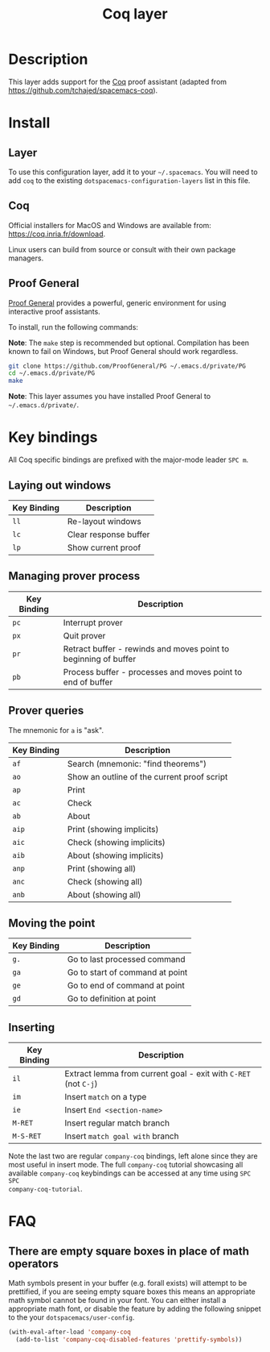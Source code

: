 #+TITLE: Coq layer

[[file:img/coq.png]]

* Table of Contents                                        :TOC_4_gh:noexport:
 - [[#description][Description]]
 - [[#install][Install]]
   - [[#layer][Layer]]
   - [[#coq][Coq]]
   - [[#proof-general][Proof General]]
 - [[#key-bindings][Key bindings]]
   - [[#laying-out-windows][Laying out windows]]
   - [[#managing-prover-process][Managing prover process]]
   - [[#prover-queries][Prover queries]]
   - [[#moving-the-point][Moving the point]]
   - [[#inserting][Inserting]]
 - [[#faq][FAQ]]
   - [[#there-are-empty-square-boxes-in-place-of-math-operators][There are empty square boxes in place of math operators]]

* Description
This layer adds support for the [[https://coq.inria.fr/][Coq]] proof assistant (adapted from
[[https://github.com/tchajed/spacemacs-coq]]).

* Install
** Layer
To use this configuration layer, add it to your =~/.spacemacs=. You will need to
add =coq= to the existing =dotspacemacs-configuration-layers= list in this file.

** Coq
Official installers for MacOS and Windows are available from:
[[https://coq.inria.fr/download]].

Linux users can build from source or consult with their own package managers.

** Proof General
[[https://github.com/ProofGeneral/PG][Proof General]] provides a powerful, generic environment for using interactive
proof assistants.

To install, run the following commands:

*Note*: The =make= step is recommended but optional. Compilation has been known
to fail on Windows, but Proof General should work regardless.

#+BEGIN_SRC sh
git clone https://github.com/ProofGeneral/PG ~/.emacs.d/private/PG
cd ~/.emacs.d/private/PG
make
#+END_SRC

*Note*: This layer assumes you have installed Proof General to
=~/.emacs.d/private/=.

* Key bindings
All Coq specific bindings are prefixed with the major-mode leader ~SPC m~.

** Laying out windows

| Key Binding | Description           |
|-------------+-----------------------|
| ~ll~        | Re-layout windows     |
| ~lc~        | Clear response buffer |
| ~lp~        | Show current proof    |

** Managing prover process

| Key Binding | Description                                                     |
|-------------+-----------------------------------------------------------------|
| ~pc~        | Interrupt prover                                                |
| ~px~        | Quit prover                                                     |
| ~pr~        | Retract buffer - rewinds and moves point to beginning of buffer |
| ~pb~        | Process buffer - processes and moves point to end of buffer     |

** Prover queries
The mnemonic for =a= is "ask".

| Key Binding | Description                                 |
|-------------+---------------------------------------------|
| ~af~        | Search (mnemonic: "find theorems")          |
| ~ao~        | Show an outline of the current proof script |
| ~ap~        | Print                                       |
| ~ac~        | Check                                       |
| ~ab~        | About                                       |
| ~aip~       | Print (showing implicits)                   |
| ~aic~       | Check (showing implicits)                   |
| ~aib~       | About (showing implicits)                   |
| ~anp~       | Print (showing all)                         |
| ~anc~       | Check (showing all)                         |
| ~anb~       | About (showing all)                         |

** Moving the point

| Key Binding | Description                     |
|-------------+---------------------------------|
| ~g.~        | Go to last processed command    |
| ~ga~        | Go to start of command at point |
| ~ge~        | Go to end of command at point   |
| ~gd~        | Go to definition at point       |

** Inserting

| Key Binding | Description                                                     |
|-------------+-----------------------------------------------------------------|
| ~il~        | Extract lemma from current goal - exit with ~C-RET~ (not ~C-j~) |
| ~im~        | Insert =match= on a type                                        |
| ~ie~        | Insert =End <section-name>=                                     |
| ~M-RET~     | Insert regular match branch                                     |
| ~M-S-RET~   | Insert =match goal with= branch                                 |

Note the last two are regular =company-coq= bindings, left alone since they are
most useful in insert mode. The full =company-coq= tutorial showcasing all
available =company-coq= keybindings can be accessed at any time using =SPC SPC
company-coq-tutorial=.

* FAQ
** There are empty square boxes in place of math operators
Math symbols present in your buffer (e.g. forall exists) will attempt to be
prettified, if you are seeing empty square boxes this means an appropriate math
symbol cannot be found in your font. You can either install a appropriate math
font, or disable the feature by adding the following snippet to the your
=dotspacemacs/user-config=.

#+BEGIN_SRC emacs-lisp
(with-eval-after-load 'company-coq
  (add-to-list 'company-coq-disabled-features 'prettify-symbols))
#+END_SRC
